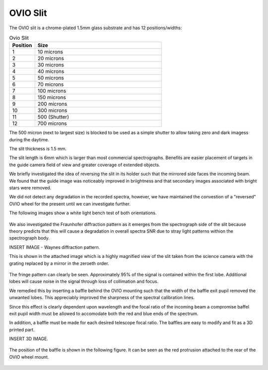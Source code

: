 OVIO Slit
=========

The OVIO slit is a chrome-plated 1.5mm glass substrate and has 12
positions/widths:

.. list-table:: Ovio Slit
   :widths: 10 50
   :header-rows: 1

   * - Position
     - Size
   * - 1
     - 10 microns
   * - 2
     - 20 microns
   * - 3
     - 30 microns
   * - 4
     - 40 microns
   * - 5
     - 50 microns
   * - 6
     - 70 microns
   * - 7
     - 100 microns
   * - 8
     - 150 microns
   * - 9
     - 200 microns
   * - 10
     - 300 microns
   * - 11
     - 500 (Shutter)
   * - 12
     - 700 microns

The 500 micron (next to largest size) is blocked to be used as a
simple shutter to allow taking zero and dark imagess during the
daytime.

The slit thickness is 1.5 mm.

The slit length is 6mm which is larger than most commercial
spectrographs. Benefits are easier placement of targets in the
guide camera field of view and greater coverage of extended
objects.

We briefly investigated the idea of reversing the slit in its
holder such that the mirrored side faces the incoming beam.
We found that the guide image was noticeably improved in
briightness and that secondary images associated with bright
stars were removed. 

We did not detect any degradation in the recorded spectra,
however, we have maintained the convestion of a "reversed" OVIO
wheel for the present until we can investigate further.

The following images show a white light bench test of both
orientations.

.. figure:: ./images/GuideImageStandard.tiff

.. figure:: ./images/GuideImageReversed.tiff

We also investigated the Fraunhofer diffraction pattern as it
emerges from the spectrograph side of the slit because theory
predicts that this will cause a degradation in overall spectra
SNR due to stray light patterns withion the spectrograph body.

INSERT IMAGE - Waynes diffraction pattern.

This is shown in the attached image which is a highly
magnified view of the slit taken from the science camera
with the grating replaced by a mirror in the zeroeth order.

.. figure:: ./images/FS1 FrFringe.png

The fringe pattern can clearly be seen. Approximately 
95% of the signal is contained within the first lobe.
Additional lobes will cause noise in the signal through
loss of collimation and focus.

We remedied this by inserting a baffle behind the OVIO
mounting such that the width of the baffle exit pupil 
removed the unwanted lobes.  This appreciably improved 
the sharpness of the spectral calibration lines.

Since this effect is clearly dependent upon wavelength
and the focal ratio of the incoming beam a compromise 
baffel exit pupil width must be allowed to accomodate
both the red and blue ends of the spectrum.

In addition, a baffle must be made for each desired 
telescope focal ratio.  The baffles are easy to modify
and fit as a 3D printed part.

INSERT 3D IMAGE.

.. figure:: ./images/Fraunhofer baffle.png

The position of the baffle is shown in the following 
figure.  It can be seen as the red protrusion 
attached to the rear of the OVIO wheel mount.

.. figure:: ./images/_FS1_Assembly with Baffle.png



